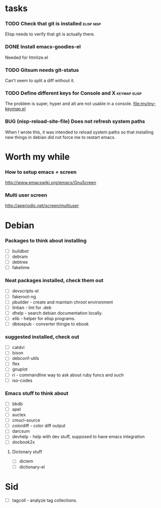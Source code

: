 
* tasks
*** TODO Check that git is installed                           :elisp:nisp:
    Elisp needs to verify that git is actually there.
*** DONE Install emacs-goodies-el
    Needed for htmlize.el

*** TODO Gitsum needs git-status
    Can't seem to split a diff without it.

*** TODO Define different keys for Console and X :keymap:elisp:
    The problem is super, hyper and alt are not usable in a console.
    [[file:my/my-keymap.el]]

*** BUG (nisp-reload-site-file) Does not refresh system paths
    When I wrote this, it was intended to reload system paths so that
    installing new things in debian did not force me to restart emacs.


* Worth my while

*** How to setup emacs + screen
    http://www.emacswiki.org/emacs/GnuScreen


*** Multi user screen
    http://aperiodic.net/screen/multiuser



* Debian
*** Packages to think about installing
    - [ ] buildbot
    - [ ] debram
    - [ ] debtree
    - [ ] faketime



*** Neat packages installed, check them out
    - [ ] devscripts-el
    - [ ] fakeroot-ng
    - [ ] pbuilder - create and maintain chroot environment
    - [ ] lintian - lint for .deb
    - [ ] dhelp - search debian documentation locally.
    - [ ] elib - helper for elisp programs.
    - [ ] dbtoepub - converter thingie to ebook

*** suggested installed, check out
    - [ ] catdvi
    - [ ] bison
    - [ ] debconf-utils
    - [ ] flex
    - [ ] gnuplot
    - [ ] ri - commandline way to ask about ruby funcs and such
    - [ ] iso-codes

*** Emacs stuff to think about
  - [ ] bbdb
  - [ ] apel
  - [ ] auctex
  - [ ] cmucl-source
  - [ ] colordiff - color diff output
  - [ ] darcsum
  - [ ] devhelp - help with dev stuff, supposed to have emacs
    integration
  - [ ] docbook2x

***** Dictonary stuff
  - [ ] dictem
  - [ ] dictionary-el

* Sid
  - [ ] tagcoll - analyze tag collections.
